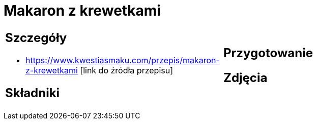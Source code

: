 = Makaron z krewetkami

[cols=".<a,.<a"]
[frame=none]
[grid=none]
|===
|
== Szczegóły
* https://www.kwestiasmaku.com/przepis/makaron-z-krewetkami [link do źródła przepisu]

== Składniki

|
== Przygotowanie

== Zdjęcia
|===

